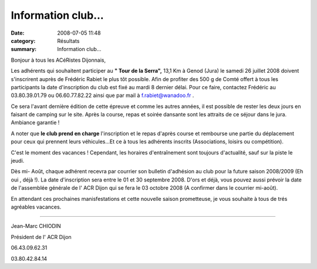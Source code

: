 Information club...
===================

:date: 2008-07-05 11:48
:category: Résultats
:summary: Information club...

Bonjour à tous les ACéRistes Dijonnais,

Les adhérents qui souhaitent participer au **" Tour de la Serra",**  13,1 Km à Genod (Jura) le samedi 26 juillet 2008 doivent s'inscrirent auprès de Frédéric Rabiet le plus tôt possible. Afin de profiter des 500 g de Comté offert à tous les participants la date d'inscription du club est fixé au mardi 8 dernier délai. Pour ce faire, contactez Frédéric au 03.80.39.01.79 ou 06.60.77.82.22 ainsi que par mail à `f.rabiet@wanadoo.fr <mailto:f.rabiet@wanadoo.fr>`_ .

Ce sera l'avant dernière édition de cette épreuve et comme les autres années, il est possible de rester les deux jours en faisant de camping sur le site. Après la course, repas et soirée dansante sont les attraits de ce séjour dans le jura. Ambiance garantie !

A noter que **le club prend en charge**  l'inscription et le repas d'après course et rembourse une partie du déplacement pour ceux qui prennent leurs véhicules...Et ce à tous les adhérents inscrits (Associations, loisirs ou compétition).

C'est le moment des vacances ! Cependant, les horaires d'entraînement sont toujours d'actualité, sauf sur la piste le jeudi.

Dès mi- Août, chaque adhérent recevra par courrier son bulletin d'adhésion au club pour la future saison 2008/2009 (Eh oui , déjà !). La date d'inscription sera entre le 01 et 30 septembre 2008. D'ors et déjà, vous pouvez aussi prévoir la date de l'assemblée générale de l' ACR Dijon qui se fera le 03 octobre 2008 (A confirmer dans le courrier mi-août).

En attendant ces prochaines manisfestations et cette nouvelle saison prometteuse, je vous souhaite à tous de trés agréables vacances.

----

Jean-Marc CHIODIN

Président de l' ACR Dijon

06.43.09.62.31

03.80.42.84.14
